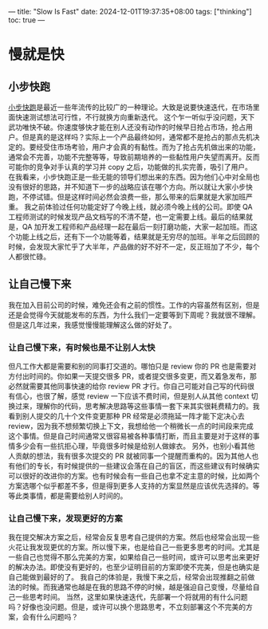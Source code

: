 ---
title: "Slow Is Fast"
date: 2024-12-01T19:37:35+08:00
tags: ["thinking"]
toc: true
---
* 慢就是快

** 小步快跑
[[https://www.google.com/search?q=%E5%B0%8F%E6%AD%A5%E5%BF%AB%E8%B7%91&sourceid=chrome&ie=UTF-8][小步快跑]]是最近一些年流传的比较广的一种理论。大致是说要快速迭代，在市场里面快速测试想法可行性，不行就换方向重新迭代。
这个乍一听似乎没问题，天下武功唯快不破。你速度够快才能在别人还没有动作的时候早日抢占市场，抢占用户。但是真的是这样吗？实际上一个产品最终如何，通常都不是抢占的那点先机决定的。要经受住市场考验，用户才会真的有黏性。而为了抢占先机做出来的功能，通常会不完善，功能不完整等等，导致前期培养的一些黏性用户失望而离开。反而可能你的竞争对手认真的学习并 copy 之后，功能做的扎实完善，吸引了用户。
在我看来，小步快跑正是一些无能的领导们想出来的东西。因为他们心中对全局也没有很好的思路，并不知道下一步的战略应该在哪个方向。所以就让大家小步快跑，不停试错。但是这样时间必然会浪费一些，那么带来的后果就是大家加班严重。
我之前体验过任何功能定好了今晚上线，就必须今晚上线的公司。即使 QA 工程师测试的时候发现产品文档写的不清不楚，也一定需要上线。最后的结果就是，QA 加开发工程师和产品经理一起在最后一刻打磨功能，大家一起加班。而这个功能上线之后，还有下一个功能等着，结果就是无穷尽的加班。半年之后回顾的时候，会发现大家忙乎了大半年，产品做的好不好不一定，反正班加了不少，每个人都很忙碌。

** 让自己慢下来
我在加入目前公司的时候，难免还会有之前的惯性。工作的内容虽然有区别，但是还是会觉得今天就能发布的东西，为什么我们一定要等到下周呢？我就很不理解。
但是这几年过来，我感觉慢慢能理解这么做的好处了。

*** 让自己慢下来，有时候也是不让别人太快
但凡工作大都是需要和别的同事打交道的。哪怕只是 review 你的 PR 也是需要对方付出时间的。你如果一天提交很多 PR，或者提交很多变更，而又着急发布，那必然就需要其他同事快速的给你 review PR 才行。你自己可能对自己写的代码很有信心，也很了解，感觉 review 一下应该不费时间，但是别人从其他 context 切换过来，理解你的代码，思考解决思路等这些事情一套下来其实很耗费精力的。我看到别人提交的几十个文件变更那种 PR 经常是必须拖延一阵才能下定决心去 review，因为我不想频繁切换上下文，我想给他一个稍微长一点的时间段来完成这个事情。但是自己时间通常又很容易被各种事情打断，而且主要是对于这样的事情多少会有一些抗拒心理，毕竟很多时候是给别人做嫁衣。
另外，也别小看其他人贡献的想法，我有很多次提交的 PR 就被同事一个提醒而重构的。因为其他人也有他们的专长，有时候提供的一些建议会落在自己的盲区，而这些建议有时候确实可以很好的改进你的方案。也有时候会有一些自己也拿不定主意的时候，比如两个方案选哪个似乎都差不多，但是得到更多人支持的方案显然是应该优先选择的。等等此类事情，都是需要给别人时间的。

*** 让自己慢下来，发现更好的方案
我在提交解决方案之后，经常会反复思考自己提供的方案。然后也经常会出现一些火花让我发现更优的方案。所以慢下来，也是给自己一些更多思考的时间。尤其是一些自己也觉得不那么完美的方案，如果给自己一些时间，或许可以思考出来更好的解决办法。即使没有更好的，也至少证明目前的方案即使不完美，但是也确实是自己能做到最好的了。
我自己的体验是，我慢下来之后，经常会出现推翻之前做法的时候。而我通常也越是在我的思路不停的时候，越是强迫自己变慢，尽量给自己一些思考时间。
当然，这里如果快速迭代，先部署一个将就用的有什么问题吗？好像也没问题。但是，或许可以换个思路思考，不立刻部署这个不完美的方案，会有什么问题吗？
